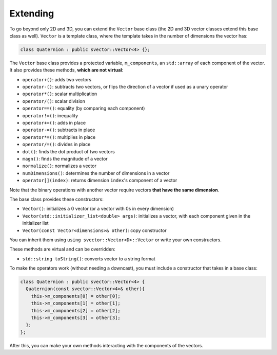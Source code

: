 Extending
=========

To go beyond only 2D and 3D, you can extend the ``Vector`` base class (the 2D and 3D vector classes extend this base class as well). ``Vector`` is a template class, where the template takes in the number of dimensions the vector has:

.. code-block:: cpp

  class Quaternion : public svector::Vector<4> {};

The ``Vector`` base class provides a protected variable, ``m_components``, an ``std::array`` of each component of the vector. It also provides these methods, **which are not virtual**:

- ``operator+()``: adds two vectors
- ``operator-()``: subtracts two vectors, or flips the direction of a vector if used as a unary operator
- ``operator*()``: scalar multiplication
- ``operator/()``: scalar division
- ``operator==()``: equality (by comparing each component)
- ``operator!=()``: inequality
- ``operator+=()``: adds in place
- ``operator-=()``: subtracts in place
- ``operator*=()``: multiplies in place
- ``operator/=()``: divides in place
- ``dot()``: finds the dot product of two vectors
- ``magn()``: finds the magnitude of a vector
- ``normalize()``: normalizes a vector
- ``numDimensions()``: determines the number of dimensions in a vector
- ``operator[](index)``: returns dimension ``index``'s component of a vector

Note that the binary operations with another vector require vectors **that have the same dimension**.

The base class provides these constructors:

- ``Vector()``: initializes a 0 vector (or a vector with 0s in every dimension)
- ``Vector(std::initializer_list<double> args)``: initializes a vector, with each component given in the initializer list
- ``Vector(const Vector<dimensions>& other)``: copy constructor

You can inherit them using ``using svector::Vector<D>::Vector`` or write your own constructors.

These methods are virtual and can be overridden:

- ``std::string toString()``: converts vector to a string format

To make the operators work (without needing a downcast), you must include a constructor that takes in a base class:

.. code-block:: cpp

  class Quaternion : public svector::Vector<4> {
    Quaternion(const svector::Vector<4>& other){
      this->m_components[0] = other[0]; 
      this->m_components[1] = other[1]; 
      this->m_components[2] = other[2]; 
      this->m_components[3] = other[3]; 
    };
  };

After this, you can make your own methods interacting with the components of the vectors.


